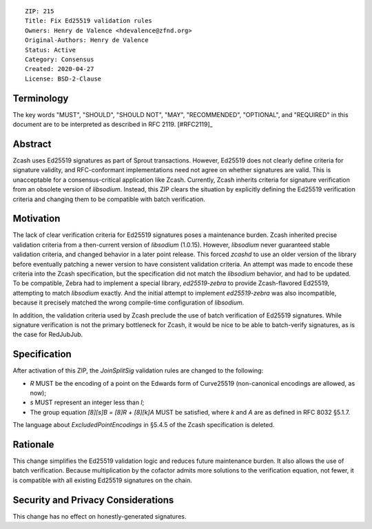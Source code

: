 ::

  ZIP: 215
  Title: Fix Ed25519 validation rules
  Owners: Henry de Valence <hdevalence@zfnd.org>
  Original-Authors: Henry de Valence
  Status: Active
  Category: Consensus
  Created: 2020-04-27
  License: BSD-2-Clause


Terminology
===========

The key words "MUST", "SHOULD", "SHOULD NOT", "MAY", "RECOMMENDED",
"OPTIONAL", and "REQUIRED" in this document are to be interpreted as
described in RFC 2119. [#RFC2119]_

Abstract
========

Zcash uses Ed25519 signatures as part of Sprout transactions.  However, Ed25519
does not clearly define criteria for signature validity, and RFC-conformant
implementations need not agree on whether signatures are valid.  This is
unacceptable for a consensus-critical application like Zcash.  Currently, Zcash
inherits criteria for signature verification from an obsolete version of
`libsodium`.  Instead, this ZIP clears the situation by explicitly defining the
Ed25519 verification criteria and changing them to be compatible with batch
verification.

Motivation
==========

The lack of clear verification criteria for Ed25519 signatures poses a
maintenance burden.  Zcash inherited precise validation criteria from a
then-current version of `libsodium` (1.0.15).  However, `libsodium` never
guaranteed stable validation criteria, and changed behavior in a later point
release.  This forced `zcashd` to use an older version of the library before
eventually patching a newer version to have consistent validation criteria.  An
attempt was made to encode these criteria into the Zcash specification, but the
specification did not match the `libsodium` behavior, and had to be updated.
To be compatible, Zebra had to implement a special library, `ed25519-zebra` to
provide Zcash-flavored Ed25519, attempting to match `libsodium` exactly.  And
the initial attempt to implement `ed25519-zebra` was also incompatible, because
it precisely matched the wrong compile-time configuration of `libsodium`.

In addition, the validation criteria used by Zcash preclude the use of batch
verification of Ed25519 signatures.  While signature verification is not the
primary bottleneck for Zcash, it would be nice to be able to batch-verify
signatures, as is the case for RedJubJub.

Specification
=============

After activation of this ZIP, the `JoinSplitSig` validation rules are changed to the following:

- `R` MUST be the encoding of a point on the Edwards form of Curve25519 (non-canonical encodings are allowed, as now);
- `s` MUST represent an integer less than `l`;
- The group equation `[8][s]B = [8]R + [8][k]A` MUST be satisfied, where `k` and `A` are as defined in RFC 8032 §5.1.7.

The language about `ExcludedPointEncodings` in §5.4.5 of the Zcash specification is deleted.

Rationale
=========

This change simplifies the Ed25519 validation logic and reduces future
maintenance burden.  It also allows the use of batch verification.  Because
multiplication by the cofactor admits more solutions to the verification
equation, not fewer, it is compatible with all existing Ed25519 signatures on
the chain.  

Security and Privacy Considerations
===================================

This change has no effect on honestly-generated signatures.

